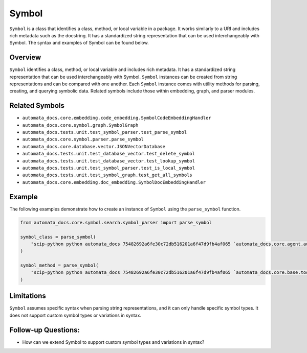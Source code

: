 Symbol
======

``Symbol`` is a class that identifies a class, method, or local variable
in a package. It works similarly to a URI and includes rich metadata
such as the docstring. It has a standardized string representation that
can be used interchangeably with Symbol. The syntax and examples of
Symbol can be found below.

Overview
--------

``Symbol`` identifies a class, method, or local variable and includes
rich metadata. It has a standardized string representation that can be
used interchangeably with Symbol. ``Symbol`` instances can be created
from string representations and can be compared with one another. Each
``Symbol`` instance comes with utility methods for parsing, creating,
and querying symbolic data. Related symbols include those within
embedding, graph, and parser modules.

Related Symbols
---------------

-  ``automata_docs.core.embedding.code_embedding.SymbolCodeEmbeddingHandler``
-  ``automata_docs.core.symbol.graph.SymbolGraph``
-  ``automata_docs.tests.unit.test_symbol_parser.test_parse_symbol``
-  ``automata_docs.core.symbol.parser.parse_symbol``
-  ``automata_docs.core.database.vector.JSONVectorDatabase``
-  ``automata_docs.tests.unit.test_database_vector.test_delete_symbol``
-  ``automata_docs.tests.unit.test_database_vector.test_lookup_symbol``
-  ``automata_docs.tests.unit.test_symbol_parser.test_is_local_symbol``
-  ``automata_docs.tests.unit.test_symbol_graph.test_get_all_symbols``
-  ``automata_docs.core.embedding.doc_embedding.SymbolDocEmbeddingHandler``

Example
-------

The following examples demonstrate how to create an instance of
``Symbol`` using the ``parse_symbol`` function.

.. code:: python

   from automata_docs.core.symbol.search.symbol_parser import parse_symbol

   symbol_class = parse_symbol(
       "scip-python python automata_docs 75482692a6fe30c72db516201a6f47d9fb4af065 `automata_docs.core.agent.automata_agent_enums`/ActionIndicator#"
   )

   symbol_method = parse_symbol(
       "scip-python python automata_docs 75482692a6fe30c72db516201a6f47d9fb4af065 `automata_docs.core.base.tool`/ToolNotFoundError#__init__()."
   )

Limitations
-----------

``Symbol`` assumes specific syntax when parsing string representations,
and it can only handle specific symbol types. It does not support custom
symbol types or variations in syntax.

Follow-up Questions:
--------------------

-  How can we extend Symbol to support custom symbol types and
   variations in syntax?

